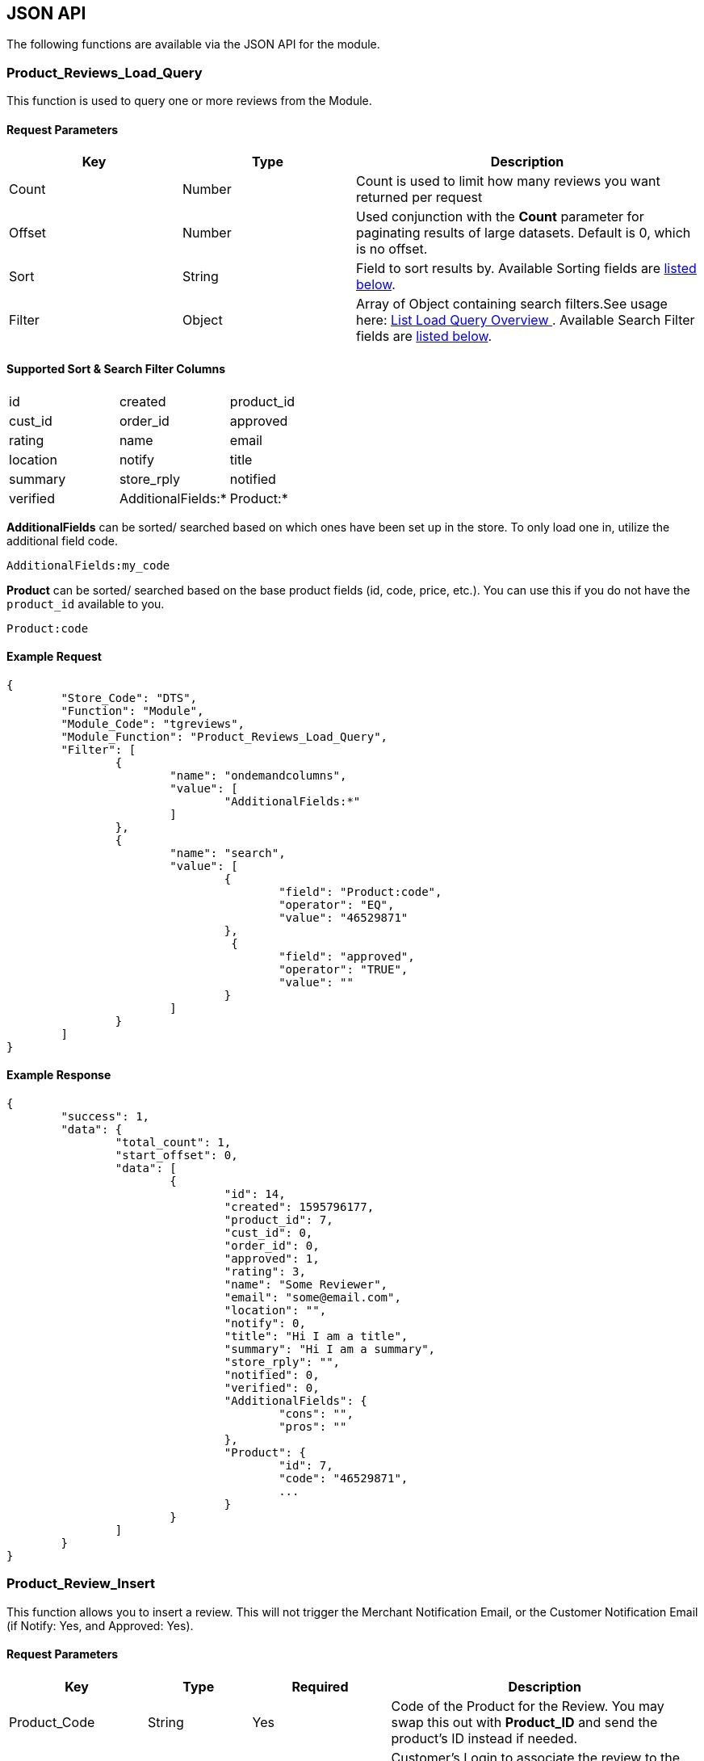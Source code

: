<<<

[[_jsonAPI]]
== JSON API

The following functions are available via the JSON API for the module.

[[__productReviewsLoadQuery]]
=== Product_Reviews_Load_Query

This function is used to query one or more reviews from the Module.

[[___productReviewsLoadQueryParameters]]
==== Request Parameters

[stripes=odd,options="header",cols="25%,25%,50%"]
|===
|Key|Type|Description
|Count|Number|Count is used to limit how many reviews you want returned per request
|Offset|Number|Used conjunction with the *Count* parameter for paginating results of large datasets. Default is 0, which is no offset.
|Sort|String|Field to sort results by. Available Sorting fields are <<___productReviewsLoadQuerySortSearch,listed below>>.
|Filter|Object|Array of Object containing search filters.See usage here: https://docs.miva.com/json-api/list-load-query-overview[ List Load Query Overview ]. Available Search Filter fields are <<___productReviewsLoadQuerySortSearch,listed below>>.
|===

[[___productReviewsLoadQuerySortSearch]]
==== Supported Sort & Search Filter Columns

[stripes=odd]
|===
|id|created|product_id
|cust_id|order_id|approved
|rating|name|email
|location|notify|title
|summary|store_rply|notified
|verified|AdditionalFields:*|Product:*
|===

*AdditionalFields* can be sorted/ searched based on which ones have been set up in the store. To only load one in, utilize the additional field code.

```
AdditionalFields:my_code
```

*Product* can be sorted/ searched based on the base product fields (id, code, price, etc.). You can use this if you do not have the ``product_id`` available to you.

```
Product:code
```

<<<

[[___productReviewsLoadQueryExampleRequest]]
==== Example Request

[source,json]
----
{
	"Store_Code": "DTS",
	"Function": "Module",
	"Module_Code": "tgreviews",
	"Module_Function": "Product_Reviews_Load_Query",
	"Filter": [
		{
			"name": "ondemandcolumns",
			"value": [
				"AdditionalFields:*"
			]
		},
		{
			"name": "search",
			"value": [
				{
					"field": "Product:code",
					"operator": "EQ",
					"value": "46529871"
				},
				 {
					"field": "approved",
					"operator": "TRUE",
					"value": ""
				}
			]
		}
	]
}
----

<<<

[[___productReviewsLoadQueryExampleResponse]]
==== Example Response

[source,json]
----
{
	"success": 1,
	"data": {
		"total_count": 1,
		"start_offset": 0,
		"data": [
			{
				"id": 14,
				"created": 1595796177,
				"product_id": 7,
				"cust_id": 0,
				"order_id": 0,
				"approved": 1,
				"rating": 3,
				"name": "Some Reviewer",
				"email": "some@email.com",
				"location": "",
				"notify": 0,
				"title": "Hi I am a title",
				"summary": "Hi I am a summary",
				"store_rply": "",
				"notified": 0,
				"verified": 0,
				"AdditionalFields": {
					"cons": "",
					"pros": ""
				},
				"Product": {
					"id": 7,
					"code": "46529871",
					...
				}
			}
		]
	}
}
----

<<<

[[__productReviewInsert]]
=== Product_Review_Insert

This function allows you to insert a review. This will not trigger the Merchant Notification Email, or the Customer Notification Email (if Notify: Yes, and Approved: Yes).

[[___productReviewInsertParameters]]
==== Request Parameters

[stripes=odd,options="header",cols="20%,15%,20%,45%"]
|===
|Key|Type|Required|Description
|Product_Code|String|Yes|Code of the Product for the Review. You may swap this out with *Product_ID* and send the product's ID instead if needed.
|Customer_Login|Login|No|Customer's Login to associate the review to the customer. You may swap this out with *Customer_ID* and send the customer's ID instead if needed. If you send an invalid Customer Login/ ID, you will not recieve an error.
|Approved|Boolean|No|If the review is approved or not
|Created|Unix Timestamp|No|When the review was created. If omitted, will take the current unix timestamp when it is inserted
|Order_ID|Number|No|Associate a Review with an Order
|Rating|Number|Yes|Rating for the Review
|Notify|Boolean|No|Whether or not to notify the reviewer that their review is approved. If inserted, and approved at the same time, this *will not fire off an email*. This is to help prevent accidents.
|Verified|Boolean|No|If this review is verified, it means the reviewer actually purchased the item.
|Notified|Unix Timestamp|No|If the reviewer has been notified that their review has been approved
|Store_Reply|String|No|Store Reply for the Review
|Name|String|Based on <<__fieldSettings,Settings>>|Name of the Reviewer
|Email|String|Based on <<__fieldSettings,Settings>>|Email of the Reviewer
|Location|String|Based on <<__fieldSettings,Settings>>|Location of the Reviewer
|Summary|String|Based on <<__fieldSettings,Settings>>|Summary of the Review
|Title|String|Based on <<__fieldSettings,Settings>>|Title of the Review
|AdditionalFields|No|Object|An object containing additional fields to update (<<___productReviewInsertExampleRequest,see example below>>)
|===

[[___productReviewInsertExampleRequest]]
==== Example Request

[source,json]
----
{
	"Store_Code": "DTS",
	"Function": "Module",
	"Module_Code": "tgreviews",
	"Module_Function": "Product_Review_Insert",
	"Product_Code": "AO1525",
	"Email": "test@test.com",
	"Rating": 1,
	"Summary": "This is was the best $5.00 i spent.",
	"Notify": 0,
	"Approved": 1,
	"AdditionalFields": {
		"pros": "This product is great!",
		"cons": "No Cons!"
	}
}
----

<<<

[[__productReviewUpdate]]
=== Product_Review_Update

This function allows you to update a review. You can not update the Product on the review.

[[___productReviewUpdateParameters]]
==== Request Parameters

[stripes=odd,options="header",cols="20%,15%,20%,45%"]
|===
|Key|Type|Required|Description
|ID|Number|Yes|ID of the review you wish to update
|Customer_Login|Login|No|Customer's Login to associate the review to the customer. You may swap this out with *Customer_ID* and send the customer's ID instead if needed. If you send an invalid Customer Login/ ID, you will not recieve an error.
|Approved|Boolean|No|If the review is approved or not
|Created|Unix Timestamp|No|When the review was created. If omitted, will take the current unix timestamp when it is inserted
|Order_ID|Number|No|Associate a Review with an Order
|Rating|Number|Yes|Rating for the Review
|Notify|Boolean|No|Whether or not to notify the reviewer that their review is approved. If inserted, and approved at the same time, this *will not fire off an email*. This is to help prevent accidents.
|Verified|Boolean|No|If this review is verified, it means the reviewer actually purchased the item.
|Store_Reply|String|No|Store Reply for the Review
|Name|String|Based on <<__fieldSettings,Settings>>|Name of the Reviewer
|Email|String|Based on <<__fieldSettings,Settings>>|Email of the Reviewer
|Location|String|Based on <<__fieldSettings,Settings>>|Location of the Reviewer
|Summary|String|Based on <<__fieldSettings,Settings>>|Summary of the Review
|Title|String|Based on <<__fieldSettings,Settings>>|Title of the Review
|AdditionalFields|No|Object|An object containing additional fields to update (<<___productReviewUpdateExampleRequest,see example below>>)
|===

[[___productReviewUpdateExampleRequest]]
==== Example Request

[source,json]
----
{
	"Store_Code": "DTS",
	"Function": "Module",
	"Module_Code": "tgreviews",
	"Module_Function": "Product_Review_Update",
	"ID": 22,
	"Approved": true
}
----

<<<

[[__productReviewDelete]]
=== Product_Review_Delete

This function allows you to delete a review.

[[___productReviewDeleteParameters]]
==== Request Parameters

[stripes=odd,options="header",cols="20%,15%,20%,45%"]
|===
|Key|Type|Required|Description
|ID|Number|Yes|ID of the review you wish to delete
|===

[[___productReviewDeleteExampleRequest]]
==== Example Request

[source,json]
----
{
	"Store_Code": "DTS",
	"Function": "Module",
	"Module_Code": "tgreviews",
	"Module_Function": "Product_Review_Delete",
	"ID": 22
}
----

<<<

[[__additionalFieldsLoadQuery]]
=== AdditionalFields_Load_Query

This function is used to query one or more Additional Fields from the Module.

[[___additionalFieldsLoadQueryParameters]]
==== Request Parameters

[stripes=odd,options="header",cols="25%,25%,50%"]
|===
|Key|Type|Description
|Count|Number|Count is used to limit how many reviews you want returned per request
|Offset|Number|Used conjunction with the *Count* parameter for paginating results of large datasets. Default is 0, which is no offset.
|Sort|String|Field to sort results by. Available Sorting fields are <<___additionalFieldsLoadQuerySortSearch,listed below>>.
|Filter|Object|Array of Object containing search filters.See usage here: https://docs.miva.com/json-api/list-load-query-overview[ List Load Query Overview ]. Available Search Filter fields are <<___additionalFieldsLoadQuerySortSearch,listed below>>.
|===

[[___additionalFieldsLoadQuerySortSearch]]
==== Supported Sort & Search Filter Columns

[stripes=odd]
|===
|id|code|name
|===

<<<

[[___additionalFieldsLoadQueryExampleRequest]]
==== Example Request

[source,json]
----
{
	"Store_Code": "DTS",
	"Function": "Module",
	"Module_Code": "tgreviews",
	"Module_Function": "AdditionalFields_Load_Query",
	"Filter": [
		{
			"name": "search",
			"value": [
				{
					"field": "name",
					"operator": "EQ",
					"value": "Pros"
				}
			]
		}
	]
}
----

[[___additionalFieldsLoadQueryExampleResponse]]
==== Example Response

[source,json]
----
{
	"success": 1,
	"data": {
		"total_count": 1,
		"start_offset": 0,
		"data": [
			{
				"id": 1,
				"code": "pros",
				"name": "Pros"
			}
		]
	}
}
----

<<<

[[__additionalFieldInsert]]
=== AdditionalField_Insert

This function allows you to insert an Additional Field.

[[___additionalFieldInsertParameters]]
==== Request Parameters

[stripes=odd,options="header",cols="20%,15%,20%,45%"]
|===
|Key|Type|Required|Description
|Code|String|Yes|Code of the Additional Field. These are unique.
|Name|String|Yes|Name/ Prompt of the Additional Field
|===

[[___additionalFieldInsertExampleRequest]]
==== Example Request

[source,json]
----
{
	"Store_Code": "DTS",
	"Function": "Module",
	"Module_Code": "tgreviews",
	"Module_Function": "AdditionalField_Insert",
	"Code": "recommend",
	"Name": "Would you recommend this to a friend?"
}
----

<<<

[[__additionalFieldUpdate]]
=== AdditionalField_Update

This function allows you to update an Additional Field.

[[___additionalFieldUpdateParameters]]
==== Request Parameters

[stripes=odd,options="header",cols="20%,15%,20%,45%"]
|===
|Key|Type|Required|Description
|ID|Number|Yes|ID of the Additional Field you wish to update
|Code|String|No|Code of the Additional Field. These are unique.
|Name|String|No|Name/ Prompt of the Additional Field
|===

[[___additionalFieldUpdateExampleRequest]]
==== Example Request

[source,json]
----
{
	"Store_Code": "DTS",
	"Function": "Module",
	"Module_Code": "tgreviews",
	"Module_Function": "AdditionalField_Update",
	"ID": 3,
	"Name": "Would you recommend this?"
}
----

<<<

[[__additionalFieldDelete]]
=== Product_Review_Delete

This function allows you to delete a review.

[[___additionalFieldDeleteParameters]]
==== Request Parameters

[stripes=odd,options="header",cols="20%,15%,20%,45%"]
|===
|Key|Type|Required|Description
|ID|Number|Yes|ID of the additional field you wish to delete
|===

[[___additionalFieldDeleteExampleRequest]]
==== Example Request

[source,json]
----
{
	"Store_Code": "DTS",
	"Function": "Module",
	"Module_Code": "tgreviews",
	"Module_Function": "AdditionalField_Delete",
	"ID": 3
}
----
